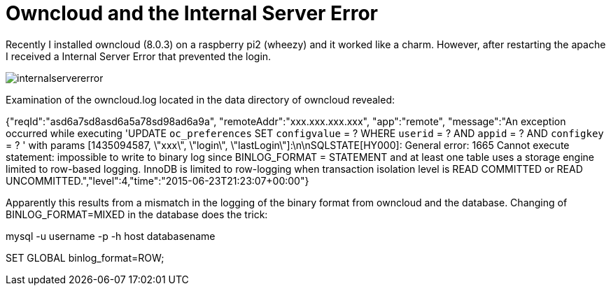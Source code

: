 = Owncloud and the Internal Server Error 

Recently I installed owncloud (8.0.3) on a raspberry pi2 (wheezy) and it worked like a charm. However, after restarting the apache I received a Internal Server Error that prevented the login. 

image::internalservererror.png[]

Examination of the owncloud.log located in the data directory of owncloud revealed:

{"reqId":"asd6a7sd8asd6a5a78sd98ad6a9a", "remoteAddr":"xxx.xxx.xxx.xxx", "app":"remote", "message":"An exception occurred while executing 'UPDATE `oc_preferences` SET `configvalue` = ? WHERE `userid` = ? AND `appid` = ? AND `configkey` = ? ' with params [1435094587, \"xxx\", \"login\", \"lastLogin\"]:\n\nSQLSTATE[HY000]: General error: 1665 Cannot execute statement: impossible to write to binary log since BINLOG_FORMAT = STATEMENT and at least one table uses a storage engine limited to row-based logging. InnoDB is limited to row-logging when transaction isolation level is READ COMMITTED or READ UNCOMMITTED.","level":4,"time":"2015-06-23T21:23:07+00:00"}

Apparently this results from a mismatch in the logging of the binary format from owncloud and the database. Changing of BINLOG_FORMAT=MIXED in the database does the trick:  

mysql -u username -p -h host databasename

SET GLOBAL binlog_format=ROW;



